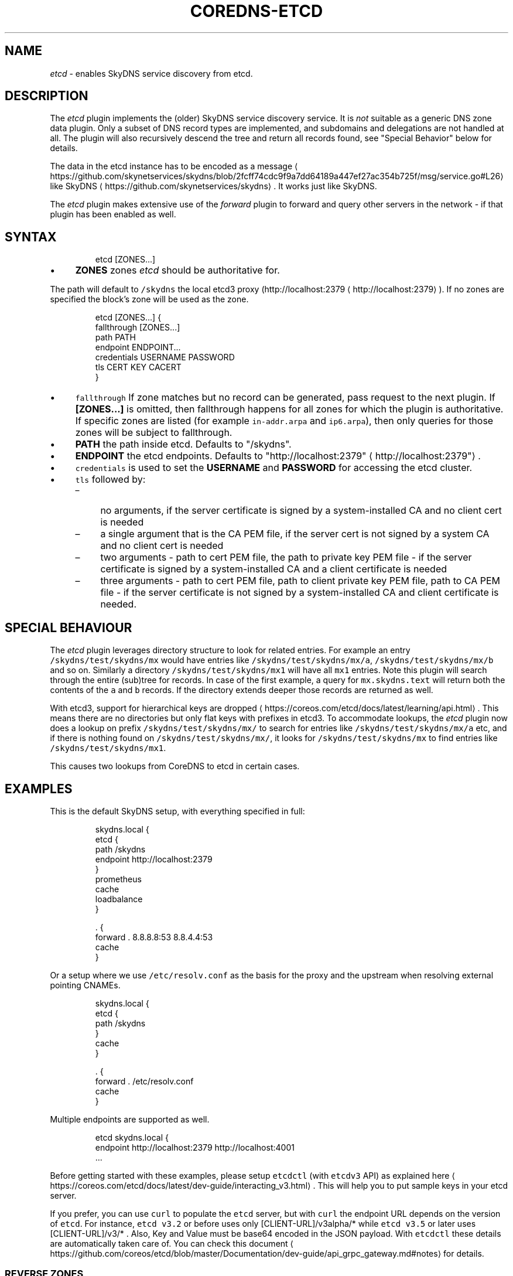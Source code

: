 .\" Generated by Mmark Markdown Processer - mmark.miek.nl
.TH "COREDNS-ETCD" 7 "August 2020" "CoreDNS" "CoreDNS Plugins"

.SH "NAME"
.PP
\fIetcd\fP - enables SkyDNS service discovery from etcd.

.SH "DESCRIPTION"
.PP
The \fIetcd\fP plugin implements the (older) SkyDNS service discovery service. It is \fInot\fP suitable as
a generic DNS zone data plugin. Only a subset of DNS record types are implemented, and subdomains
and delegations are not handled at all. The plugin will also recursively descend the tree and return
all records found, see "Special Behavior" below for details.

.PP
The data in the etcd instance has to be encoded as
a message
\[la]https://github.com/skynetservices/skydns/blob/2fcff74cdc9f9a7dd64189a447ef27ac354b725f/msg/service.go#L26\[ra]
like SkyDNS
\[la]https://github.com/skynetservices/skydns\[ra]. It works just like SkyDNS.

.PP
The \fIetcd\fP plugin makes extensive use of the \fIforward\fP plugin to forward and query other servers in the
network - if that plugin has been enabled as well.

.SH "SYNTAX"
.PP
.RS

.nf
etcd [ZONES...]

.fi
.RE

.IP \(bu 4
\fBZONES\fP zones \fIetcd\fP should be authoritative for.


.PP
The path will default to \fB\fC/skydns\fR the local etcd3 proxy (http://localhost:2379
\[la]http://localhost:2379\[ra]). If no zones are
specified the block's zone will be used as the zone.

.PP
.RS

.nf
etcd [ZONES...] {
    fallthrough [ZONES...]
    path PATH
    endpoint ENDPOINT...
    credentials USERNAME PASSWORD
    tls CERT KEY CACERT
}

.fi
.RE

.IP \(bu 4
\fB\fCfallthrough\fR If zone matches but no record can be generated, pass request to the next plugin.
If \fB[ZONES...]\fP is omitted, then fallthrough happens for all zones for which the plugin
is authoritative. If specific zones are listed (for example \fB\fCin-addr.arpa\fR and \fB\fCip6.arpa\fR), then only
queries for those zones will be subject to fallthrough.
.IP \(bu 4
\fBPATH\fP the path inside etcd. Defaults to "/skydns".
.IP \(bu 4
\fBENDPOINT\fP the etcd endpoints. Defaults to "http://localhost:2379"
\[la]http://localhost:2379"\[ra].
.IP \(bu 4
\fB\fCcredentials\fR is used to set the \fBUSERNAME\fP and \fBPASSWORD\fP for accessing the etcd cluster.
.IP \(bu 4
\fB\fCtls\fR followed by:

.RS
.IP \(en 4
no arguments, if the server certificate is signed by a system-installed CA and no client cert is needed
.IP \(en 4
a single argument that is the CA PEM file, if the server cert is not signed by a system CA and no client cert is needed
.IP \(en 4
two arguments - path to cert PEM file, the path to private key PEM file - if the server certificate is signed by a system-installed CA and a client certificate is needed
.IP \(en 4
three arguments - path to cert PEM file, path to client private key PEM file, path to CA PEM
file - if the server certificate is not signed by a system-installed CA and client certificate
is needed.

.RE


.SH "SPECIAL BEHAVIOUR"
.PP
The \fIetcd\fP plugin leverages directory structure to look for related entries. For example
an entry \fB\fC/skydns/test/skydns/mx\fR would have entries like \fB\fC/skydns/test/skydns/mx/a\fR,
\fB\fC/skydns/test/skydns/mx/b\fR and so on. Similarly a directory \fB\fC/skydns/test/skydns/mx1\fR will have all
\fB\fCmx1\fR entries. Note this plugin will search through the entire (sub)tree for records. In case of the
first example, a query for \fB\fCmx.skydns.text\fR will return both the contents of the \fB\fCa\fR and \fB\fCb\fR records.
If the directory extends deeper those records are returned as well.

.PP
With etcd3, support for hierarchical keys are
dropped
\[la]https://coreos.com/etcd/docs/latest/learning/api.html\[ra]. This means there are no directories
but only flat keys with prefixes in etcd3. To accommodate lookups, the \fIetcd\fP plugin now does a lookup
on prefix \fB\fC/skydns/test/skydns/mx/\fR to search for entries like \fB\fC/skydns/test/skydns/mx/a\fR etc, and
if there is nothing found on \fB\fC/skydns/test/skydns/mx/\fR, it looks for \fB\fC/skydns/test/skydns/mx\fR to
find entries like \fB\fC/skydns/test/skydns/mx1\fR.

.PP
This causes two lookups from CoreDNS to etcd in certain cases.

.SH "EXAMPLES"
.PP
This is the default SkyDNS setup, with everything specified in full:

.PP
.RS

.nf
skydns.local {
    etcd {
        path /skydns
        endpoint http://localhost:2379
    }
    prometheus
    cache
    loadbalance
}

\&. {
    forward . 8.8.8.8:53 8.8.4.4:53
    cache
}

.fi
.RE

.PP
Or a setup where we use \fB\fC/etc/resolv.conf\fR as the basis for the proxy and the upstream
when resolving external pointing CNAMEs.

.PP
.RS

.nf
skydns.local {
    etcd {
        path /skydns
    }
    cache
}

\&. {
    forward . /etc/resolv.conf
    cache
}

.fi
.RE

.PP
Multiple endpoints are supported as well.

.PP
.RS

.nf
etcd skydns.local {
    endpoint http://localhost:2379 http://localhost:4001
\&...

.fi
.RE

.PP
Before getting started with these examples, please setup \fB\fCetcdctl\fR (with \fB\fCetcdv3\fR API) as explained
here
\[la]https://coreos.com/etcd/docs/latest/dev-guide/interacting_v3.html\[ra]. This will help you to put
sample keys in your etcd server.

.PP
If you prefer, you can use \fB\fCcurl\fR to populate the \fB\fCetcd\fR server, but with \fB\fCcurl\fR the
endpoint URL depends on the version of \fB\fCetcd\fR. For instance, \fB\fCetcd v3.2\fR or before uses only
[CLIENT-URL]/v3alpha/* while \fB\fCetcd v3.5\fR or later uses [CLIENT-URL]/v3/* . Also, Key and Value must
be base64 encoded in the JSON payload. With \fB\fCetcdctl\fR these details are automatically taken care
of. You can check this document
\[la]https://github.com/coreos/etcd/blob/master/Documentation/dev-guide/api_grpc_gateway.md#notes\[ra]
for details.

.SS "REVERSE ZONES"
.PP
Reverse zones are supported. You need to make CoreDNS aware of the fact that you are also
authoritative for the reverse. For instance if you want to add the reverse for 10.0.0.0/24, you'll
need to add the zone \fB\fC0.0.10.in-addr.arpa\fR to the list of zones. Showing a snippet of a Corefile:

.PP
.RS

.nf
etcd skydns.local 10.0.0.0/24 {
\&...

.fi
.RE

.PP
Next you'll need to populate the zone with reverse records, here we add a reverse for
10.0.0.127 pointing to reverse.skydns.local.

.PP
.RS

.nf
% etcdctl put /skydns/arpa/in\-addr/10/0/0/127 '{"host":"reverse.skydns.local."}'

.fi
.RE

.PP
Querying with dig:

.PP
.RS

.nf
% dig @localhost \-x 10.0.0.127 +short
reverse.skydns.local.

.fi
.RE

.SS "ZONE NAME AS A RECORD"
.PP
The zone name itself can be used as an \fB\fCA\fR record. This behavior can be achieved by writing special
entries to the ETCD path of your zone. If your zone is named \fB\fCskydns.local\fR for example, you can
create an \fB\fCA\fR record for this zone as follows:

.PP
.RS

.nf
% etcdctl put /skydns/local/skydns/ '{"host":"1.1.1.1","ttl":60}'

.fi
.RE

.PP
If you query the zone name itself, you will receive the created \fB\fCA\fR record:

.PP
.RS

.nf
% dig +short skydns.local @localhost
1.1.1.1

.fi
.RE

.PP
If you would like to use DNS RR for the zone name, you can set the following:

.PP
.RS

.nf
% etcdctl put /skydns/local/skydns/x1 '{"host":"1.1.1.1","ttl":60}'
% etcdctl put /skydns/local/skydns/x2 '{"host":"1.1.1.2","ttl":60}'

.fi
.RE

.PP
If you query the zone name now, you will get the following response:

.PP
.RS

.nf
% dig +short skydns.local @localhost
1.1.1.1
1.1.1.2

.fi
.RE

.SS "ZONE NAME AS AAAA RECORD"
.PP
If you would like to use \fB\fCAAAA\fR records for the zone name too, you can set the following:

.PP
.RS

.nf
% etcdctl put /skydns/local/skydns/x3 '{"host":"2003::8:1","ttl":60}'
% etcdctl put /skydns/local/skydns/x4 '{"host":"2003::8:2","ttl":60}'

.fi
.RE

.PP
If you query the zone name for \fB\fCAAAA\fR now, you will get the following response:

.PP
.RS

.nf
% dig +short skydns.local AAAA @localhost
2003::8:1
2003::8:2

.fi
.RE

.SS "SRV RECORD"
.PP
If you would like to use \fB\fCSRV\fR records, you can set the following:

.PP
.RS

.nf
% etcdctl put /skydns/local/skydns/x5 '{"host":"skydns\-local.server","ttl":60,"priority":10,"port":8080}'

.fi
.RE

.PP
Please notice that the key \fB\fChost\fR is the \fB\fCtarget\fR in \fB\fCSRV\fR, so it should be a domain name.

.PP
If you query the zone name for \fB\fCSRV\fR now, you will get the following response:

.PP
.RS

.nf
% dig +short skydns.local SRV @localhost
10 100 8080 skydns\-local.server.

.fi
.RE

.SS "TXT RECORD"
.PP
If you would like to use \fB\fCTXT\fR records, you can set the following:

.PP
.RS

.nf
% etcdctl put /skydns/local/skydns/x6 '{"ttl":60,"text":"this is a random text message."}'

.fi
.RE

.PP
If you query the zone name for \fB\fCTXT\fR now, you will get the following response:

.PP
.RS

.nf
% dig +short skydns.local TXT @localhost
"this is a random text message."

.fi
.RE

.SH "ALSO SEE"
.PP
If you want to \fB\fCround robin\fR A and AAAA responses look at the \fIloadbalance\fP plugin.

